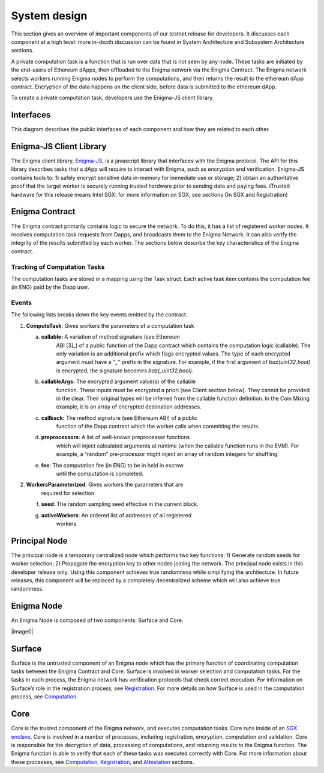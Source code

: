 System design
==============
This section gives an overview of important components of our testnet
release for developers. It discusses each component at a high level:
more in-depth discussion can be found in System Architecture and
Subsystem Architecture sections.

A private computation task is a function that is run over data that is
not seen by any node. These tasks are initiated by the end-users of
Ethereum dApps, then offloaded to the Enigma network via the Enigma
Contract. The Enigma network selects workers running Enigma nodes to
perform the computations, and then returns the result to the ethereum
dApp contract. Encryption of the data happens on the client side, before
data is submitted to the ethereum dApp.

To create a private computation task, developers use the Enigma-JS
client library.

Interfaces
~~~~~~~~~~

This diagram describes the public interfaces of each component and how
they are related to each other.

Enigma-JS Client Library
~~~~~~~~~~~~~~~~~~~~~~~~

The Enigma client library, `Enigma-JS <#_ydldonl0i1f1>`__, is a
javascript library that interfaces with the Enigma protocol. The API for
this library describes tasks that a dApp will require to interact with
Enigma, such as encryption and verification. Enigma-JS contains tools
to: 1) safely encrypt sensitive data in-memory for immediate use or
storage; 2) obtain an authoritative proof that the target worker is
securely running trusted hardware prior to sending data and paying fees.
(Trusted hardware for this release means Intel SGX: for more information
on SGX, see sections On SGX and Registration)

Enigma Contract
~~~~~~~~~~~~~~~

The Enigma contract primarily contains logic to secure the network. To
do this, it has a list of registered worker nodes. It receives
computation task requests from Dapps, and broadcasts them to the Enigma
Network. It can also verify the integrity of the results submitted by
each worker. The sections below describe the key characteristics of the
Enigma contract.

Tracking of Computation Tasks
^^^^^^^^^^^^^^^^^^^^^^^^^^^^^

The computation tasks are stored in a mapping using the Task struct.
Each active task item contains the computation fee (in ENG) paid by the
Dapp user.

Events
^^^^^^

The following lists breaks down the key events emitted by the contract.

1. **ComputeTask**: Gives workers the parameters of a computation task

   a. **callable:** A variation of method signature (see Ethereum
         ABI [3]_) of a public function of the Dapp contract which
         contains the computation logic (callable). The only variation
         is an additional prefix which flags encrypted values. The type
         of each encrypted argument must have a *“_”* prefix in the
         signature. For example, if the first argument of
         *baz(uint32,bool)* is encrypted, the signature becomes
         *baz(_uint32,bool)*.

   b. **callableArgs:** The encrypted argument value(s) of the callable
         function. These inputs must be encrypted a priori (see Client
         section below). They cannot be provided in the clear. Their
         original types will be inferred from the callable function
         definition. In the Coin Mixing example, it is an array of
         encrypted destination addresses.

   c. **callback:** The method signature (see Ethereum ABI) of a public
         function of the Dapp contract which the worker calls when
         committing the results.

   d. **preprocessors**: A list of well-known preprocessor functions
         which will inject calculated arguments at runtime (when the
         callable function runs in the EVM). For example, a “random”
         pre-processor might inject an array of random integers for
         shuffling.

   e. **fee**: The computation fee (in ENG) to be in held in escrow
         until the computation is completed.

2. **WorkersParameterized**: Gives workers the parameters that are
      required for selection

   f. **seed**: The random sampling seed effective in the current block.

   g. **activeWorkers**: An ordered list of addresses of all registered
         workers

Principal Node
~~~~~~~~~~~~~~

The principal node is a temporary centralized node which performs two
key functions: 1) Generate random seeds for worker selection; 2)
Propagate the encryption key to other nodes joining the network. The
principal node exists in this developer release only. Using this
component achieves true randomness while simplifying the architecture.
In future releases, this component will be replaced by a completely
decentralized scheme which will also achieve true randomness.

Enigma Node
~~~~~~~~~~~

An Enigma Node is composed of two components: Surface and Core.

|image0|

Surface
~~~~~~~

Surface is the untrusted component of an Enigma node which has the
primary function of coordinating computation tasks between the Enigma
Contract and Core. Surface is involved in worker selection and
computation tasks. For the tasks in each process, the Enigma network has
verification protocols that check correct execution. For information on
Surface’s role in the registration process, see
`Registration <#registration>`__. For more details on how Surface is
used in the computation process, see `Computation <#computation>`__.

Core
~~~~

Core is the trusted component of the Enigma network, and executes
computation tasks. Core runs inside of an `SGX enclave <#on-sgx>`__.
Core is involved in a number of processes, including registration,
encryption, computation and validation. Core is responsible for the
decryption of data, processing of computations, and returning results to
the Enigma function. The Enigma function is able to verify that each of
these tasks was executed correctly with Core. For more information about
these processes, see `Computation <#computation>`__,
`Registration <#registration>`__, and `Attestation <#attestation>`__
sections.